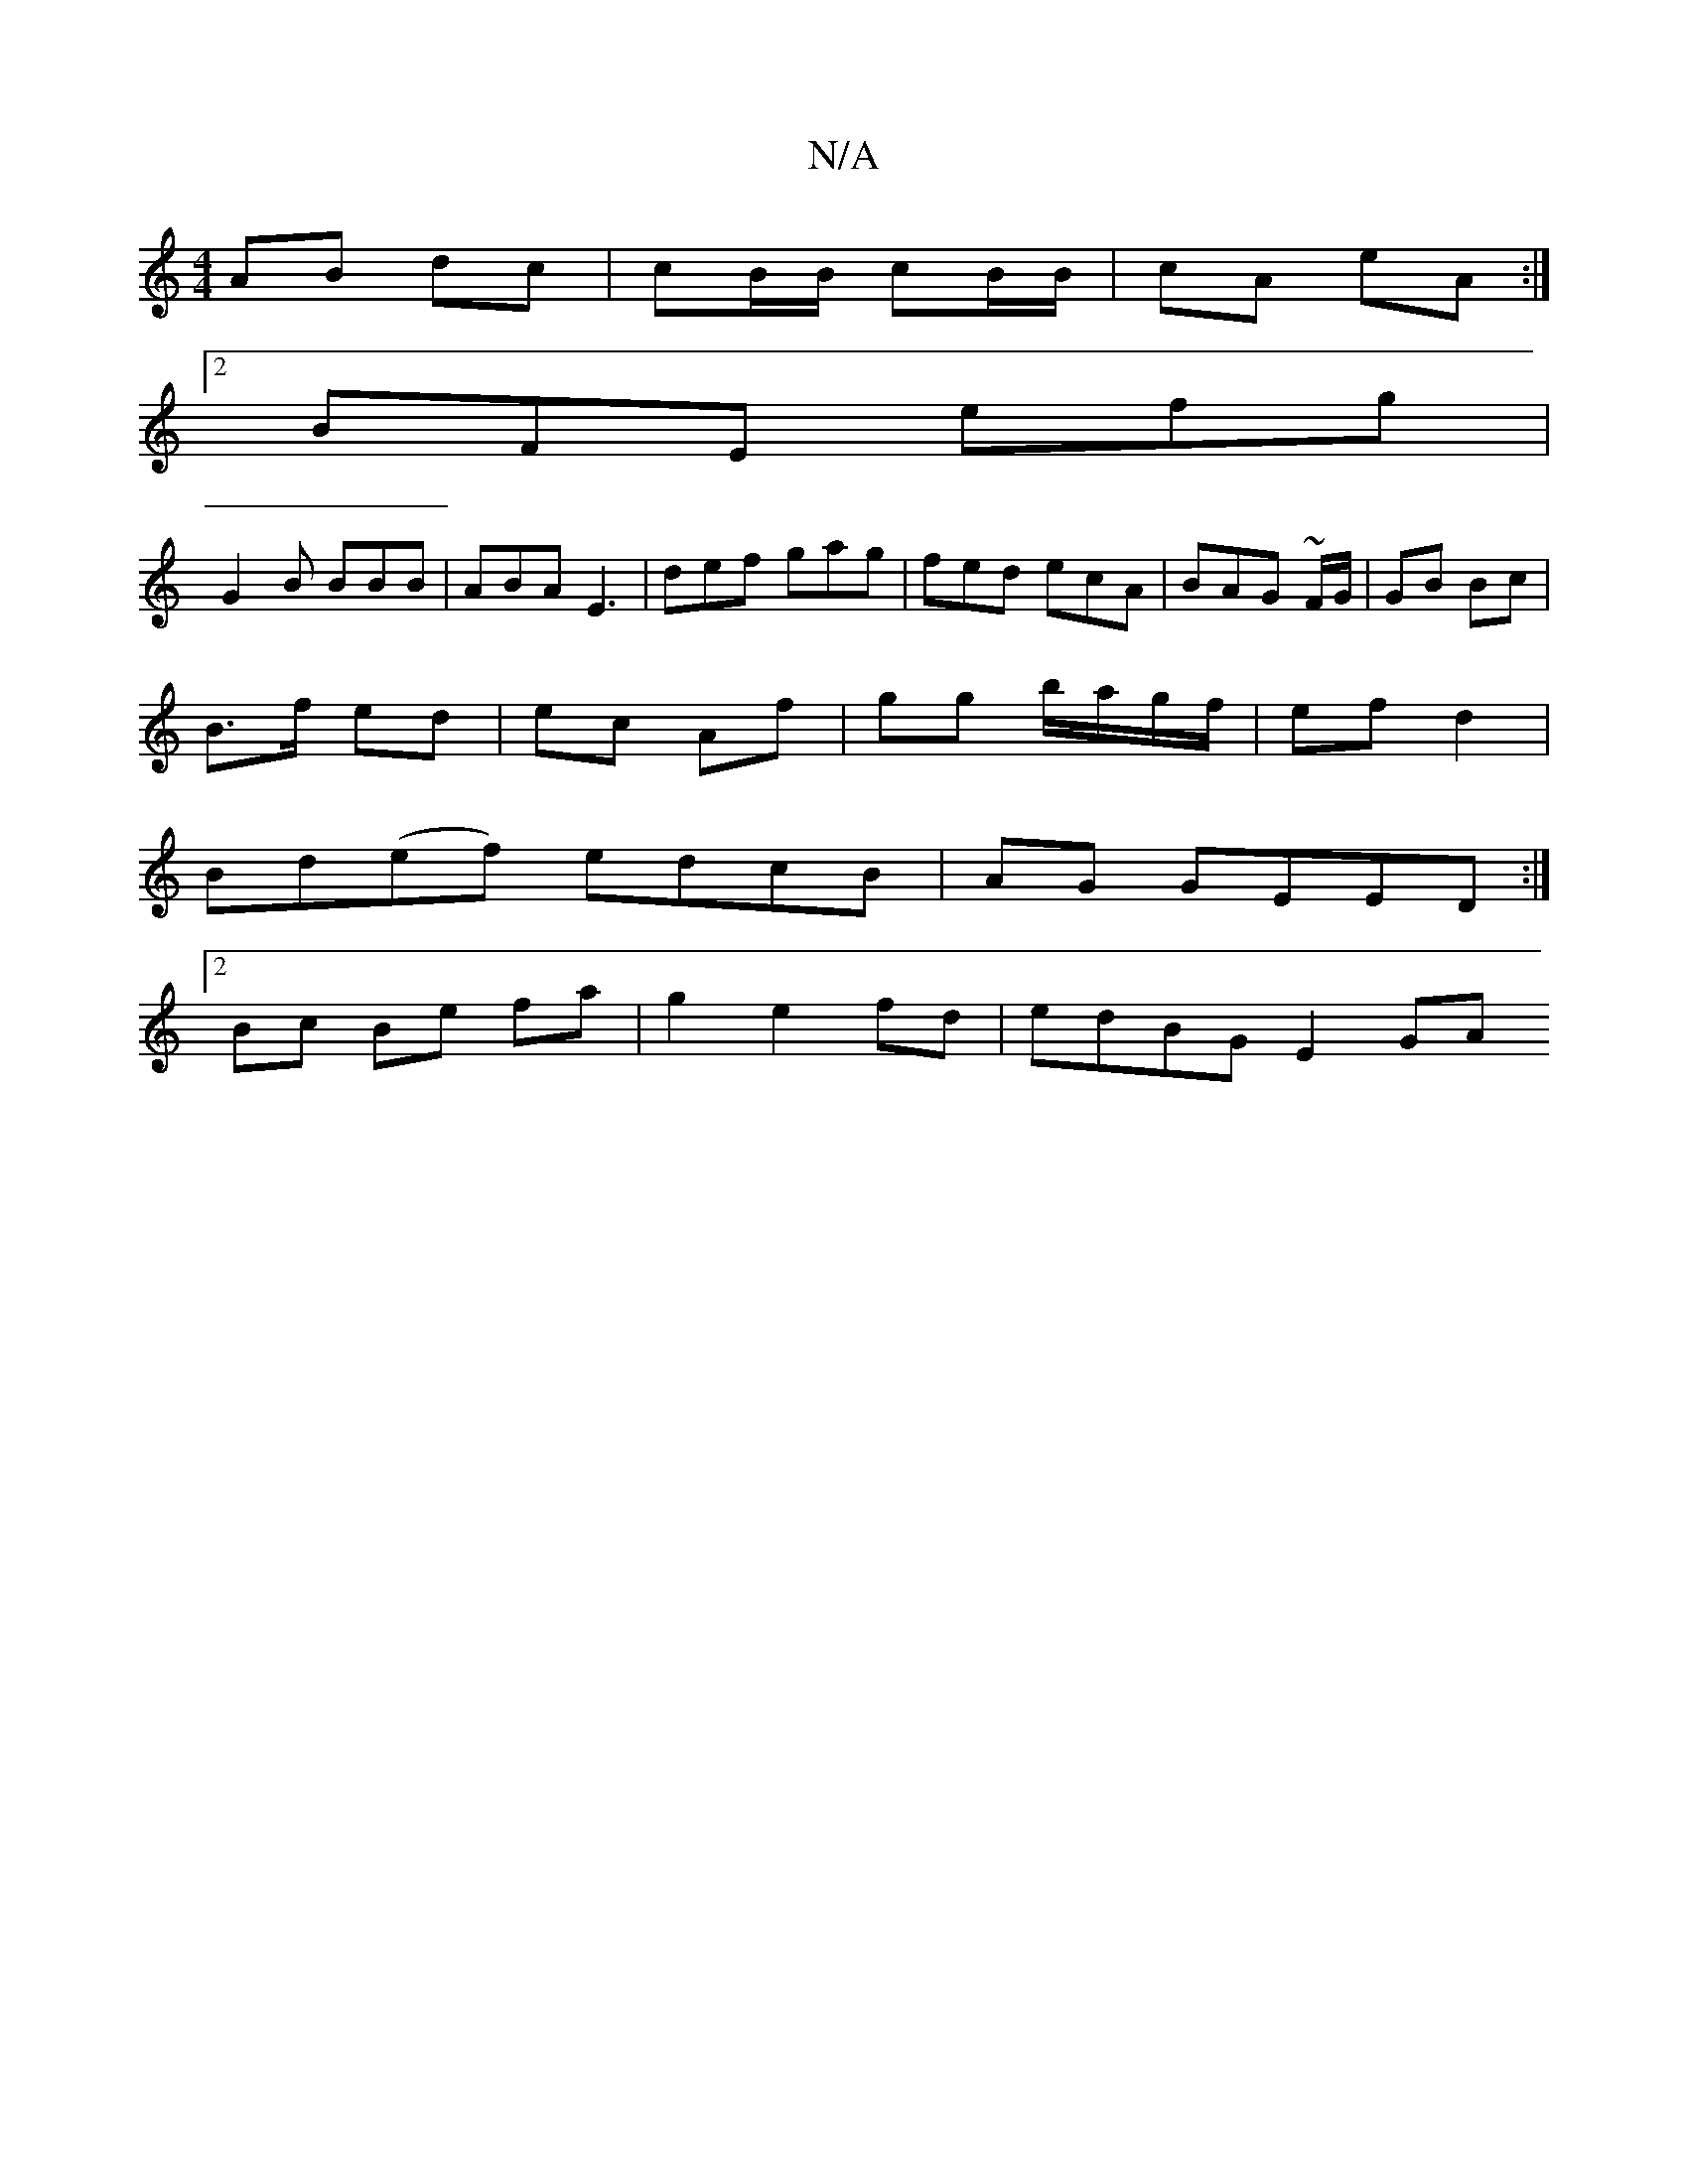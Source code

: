 X:1
T:N/A
M:4/4
R:N/A
K:Cmajor
 AB dc | cB/B/ cB/B/ | cA eA :|
[2 BFE efg |
G2B BBB | ABA E3 | def gag | fed ecA | BAG ~F/G/ | GB Bc |
B>f ed | ec Af | gg b/a/g/f/ | ef d2 |
Bd(ef) edcB|AG GEED:|
[2 Bc Be fa | g2 e2 fd | edBG E2 GA